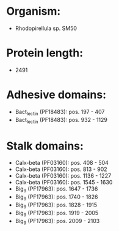 * Organism:
- Rhodopirellula sp. SM50
* Protein length:
- 2491
* Adhesive domains:
- Bact_lectin (PF18483): pos. 197 - 407
- Bact_lectin (PF18483): pos. 932 - 1129
* Stalk domains:
- Calx-beta (PF03160): pos. 408 - 504
- Calx-beta (PF03160): pos. 813 - 902
- Calx-beta (PF03160): pos. 1136 - 1227
- Calx-beta (PF03160): pos. 1545 - 1630
- Big_9 (PF17963): pos. 1647 - 1736
- Big_9 (PF17963): pos. 1740 - 1826
- Big_9 (PF17963): pos. 1828 - 1915
- Big_9 (PF17963): pos. 1919 - 2005
- Big_9 (PF17963): pos. 2009 - 2103

